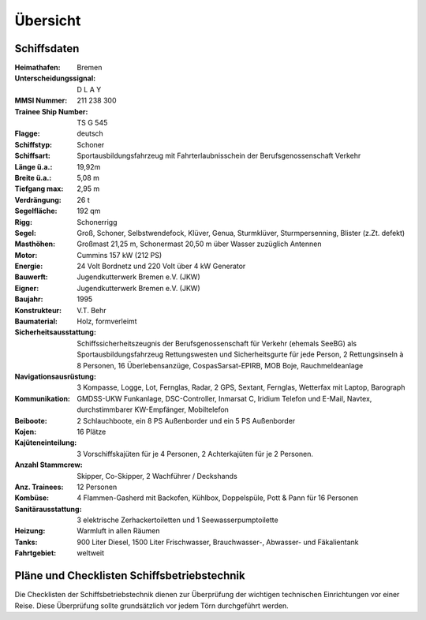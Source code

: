 =========
Übersicht
=========


------------
Schiffsdaten
------------

:Heimathafen:   Bremen
:Unterscheidungssignal: D L A Y
:MMSI Nummer:   211 238 300
:Trainee Ship Number: TS G 545
:Flagge:        deutsch
:Schiffstyp:    Schoner
:Schiffsart:    Sportausbildungsfahrzeug mit Fahrterlaubnisschein der Berufsgenossenschaft Verkehr 
:Länge ü.a.:	19,92m
:Breite ü.a.:	5,08 m
:Tiefgang max:	2,95 m
:Verdrängung:	26 t
:Segelfläche:	192 qm
:Rigg:          Schonerrigg
:Segel:         Groß, Schoner, Selbstwendefock, Klüver, Genua, Sturmklüver, Sturmpersenning, Blister (z.Zt. defekt)
:Masthöhen:     Großmast 21,25 m, Schonermast 20,50 m über Wasser zuzüglich Antennen
:Motor:         Cummins 157 kW (212 PS)
:Energie:       24 Volt Bordnetz und 220 Volt über 4 kW Generator
:Bauwerft:      Jugendkutterwerk Bremen e.V. (JKW)
:Eigner:        Jugendkutterwerk Bremen e.V. (JKW)
:Baujahr:       1995
:Konstrukteur:  V.T. Behr
:Baumaterial:   Holz, formverleimt
:Sicherheitsausstattung: Schiffssicherheitszeugnis der Berufsgenossenschaft für Verkehr (ehemals SeeBG) als Sportausbildungsfahrzeug Rettungswesten und Sicherheitsgurte für jede Person, 2 Rettungsinseln à 8 Personen, 16 Überlebensanzüge, CospasSarsat-EPIRB, MOB Boje, Rauchmeldeanlage
:Navigationsausrüstung: 3 Kompasse, Logge, Lot, Fernglas, Radar, 2 GPS, Sextant, Fernglas, Wetterfax mit Laptop, Barograph
:Kommunikation: GMDSS-UKW Funkanlage, DSC-Controller, Inmarsat C,  Iridium Telefon und E-Mail, Navtex, durchstimmbarer KW-Empfänger, Mobiltelefon
:Beiboote:      2 Schlauchboote,  ein 8 PS Außenborder und ein 5 PS 	Außenborder
:Kojen:         16 Plätze
:Kajüteneinteilung: 3 Vorschiffskajüten für je 4 Personen, 2 Achterkajüten für je  2 Personen.
:Anzahl Stammcrew: Skipper, Co-Skipper, 2 Wachführer / Deckshands
:Anz. Trainees: 12 Personen
:Kombüse:       4 Flammen-Gasherd mit Backofen, Kühlbox, Doppelspüle, Pott & Pann für 16 Personen
:Sanitärausstattung: 3 elektrische Zerhackertoiletten und 1 Seewasserpumptoilette
:Heizung:       Warmluft in allen Räumen
:Tanks:         900 Liter Diesel, 1500 Liter Frischwasser, Brauchwasser-, Abwasser- und Fäkalientank
:Fahrtgebiet:   weltweit

--------------------------------------------
Pläne und Checklisten Schiffsbetriebstechnik
--------------------------------------------

Die Checklisten der Schiffsbetriebstechnik dienen zur Überprüfung der wichtigen technischen Einrichtungen vor einer Reise. Diese Überprüfung sollte grundsätzlich vor jedem Törn durchgeführt werden.

.. Seealso:: Anhang :ref:`anhang-uebernahme`

